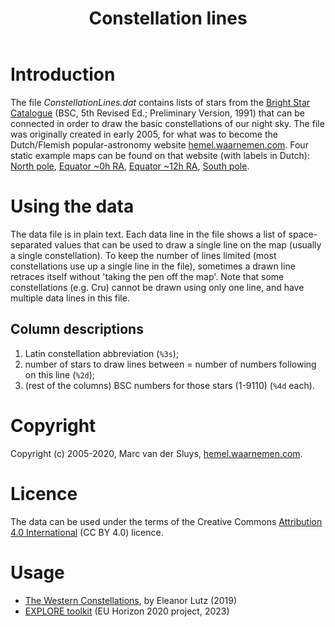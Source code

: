 #+title: Constellation lines

* Introduction
The file [[ConstellationLines.dat]] contains lists of stars from the [[https://cdsarc.unistra.fr/viz-bin/cat/V/50][Bright Star Catalogue]] (BSC, 5th Revised
Ed.; Preliminary Version, 1991) that can be connected in order to draw the basic constellations of our night
sky.  The file was originally created in early 2005, for what was to become the Dutch/Flemish
popular-astronomy website [[http://hemel.waarnemen.com][hemel.waarnemen.com]].  Four static example maps can be found on that website (with
labels in Dutch): [[http://hemel.waarnemen.com/kaarten/vast/noordpool.jpg][North pole]], [[http://hemel.waarnemen.com/kaarten/vast/equator_08-00-16.jpg][Equator ~0h RA]], [[http://hemel.waarnemen.com/kaarten/vast/equator_20-12-04.jpg][Equator ~12h RA]], [[http://hemel.waarnemen.com/kaarten/vast/zuidpool.jpg][South pole]].


* Using the data
The data file is in plain text.  Each data line in the file shows a list of space-separated values that can be
used to draw a single line on the map (usually a single constellation).  To keep the number of lines limited
(most constellations use up a single line in the file), sometimes a drawn line retraces itself without 'taking
the pen off the map'.  Note that some constellations (e.g. Cru) cannot be drawn using only one line, and have
multiple data lines in this file.

** Column descriptions
1. Latin constellation abbreviation (~%3s~);
2. number of stars to draw lines between = number of numbers following on this line (~%2d~);
3. (rest of the columns) BSC numbers for those stars (1-9110) (~%4d~ each).

   
* Copyright
Copyright (c) 2005-2020, Marc van der Sluys, [[http://hemel.waarnemen.com][hemel.waarnemen.com]].


* Licence
The data can be used under the terms of the Creative Commons [[https://creativecommons.org/licenses/by/4.0/][Attribution 4.0 International]] (CC BY 4.0)
licence.

[[file:CC-BY-4.0_88x31.png]]


* Usage
+ [[http://tabletopwhale.com/2019/07/15/the-western-constellations.html][The Western Constellations]], by Eleanor Lutz (2019)
+ [[https://explore-platform.eu/articles/create-your-own-sky-map,-find-the-weirdest-stars-and-explore-the-surface-of-the-moon-with-the-explore-astronomy-toolkit][EXPLORE toolkit]] (EU Horizon 2020 project, 2023)
